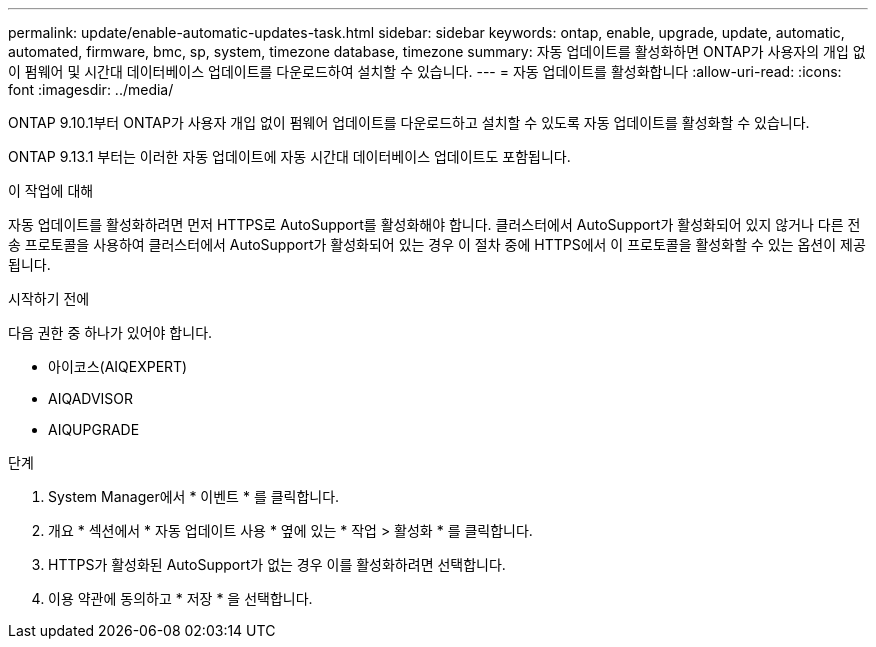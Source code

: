 ---
permalink: update/enable-automatic-updates-task.html 
sidebar: sidebar 
keywords: ontap, enable, upgrade, update, automatic, automated, firmware, bmc, sp, system, timezone database, timezone 
summary: 자동 업데이트를 활성화하면 ONTAP가 사용자의 개입 없이 펌웨어 및 시간대 데이터베이스 업데이트를 다운로드하여 설치할 수 있습니다. 
---
= 자동 업데이트를 활성화합니다
:allow-uri-read: 
:icons: font
:imagesdir: ../media/


[role="lead"]
ONTAP 9.10.1부터 ONTAP가 사용자 개입 없이 펌웨어 업데이트를 다운로드하고 설치할 수 있도록 자동 업데이트를 활성화할 수 있습니다.

ONTAP 9.13.1 부터는 이러한 자동 업데이트에 자동 시간대 데이터베이스 업데이트도 포함됩니다.

.이 작업에 대해
자동 업데이트를 활성화하려면 먼저 HTTPS로 AutoSupport를 활성화해야 합니다. 클러스터에서 AutoSupport가 활성화되어 있지 않거나 다른 전송 프로토콜을 사용하여 클러스터에서 AutoSupport가 활성화되어 있는 경우 이 절차 중에 HTTPS에서 이 프로토콜을 활성화할 수 있는 옵션이 제공됩니다.

.시작하기 전에
다음 권한 중 하나가 있어야 합니다.

* 아이코스(AIQEXPERT)
* AIQADVISOR
* AIQUPGRADE


.단계
. System Manager에서 * 이벤트 * 를 클릭합니다.
. 개요 * 섹션에서 * 자동 업데이트 사용 * 옆에 있는 * 작업 > 활성화 * 를 클릭합니다.
. HTTPS가 활성화된 AutoSupport가 없는 경우 이를 활성화하려면 선택합니다.
. 이용 약관에 동의하고 * 저장 * 을 선택합니다.

